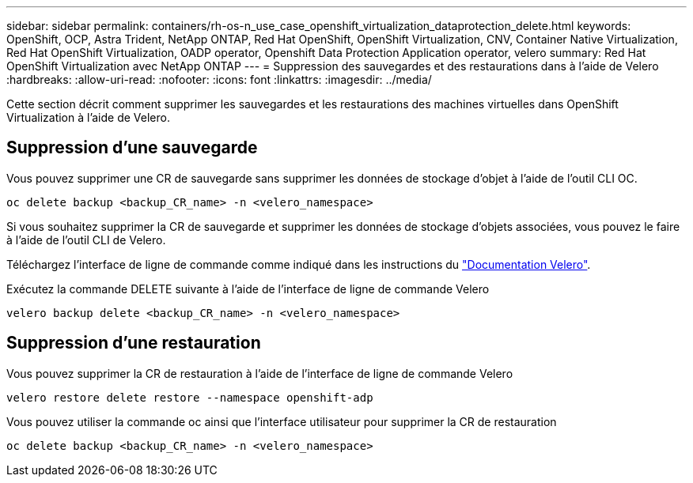 ---
sidebar: sidebar 
permalink: containers/rh-os-n_use_case_openshift_virtualization_dataprotection_delete.html 
keywords: OpenShift, OCP, Astra Trident, NetApp ONTAP, Red Hat OpenShift, OpenShift Virtualization, CNV, Container Native Virtualization, Red Hat OpenShift Virtualization, OADP operator, Openshift Data Protection Application operator, velero 
summary: Red Hat OpenShift Virtualization avec NetApp ONTAP 
---
= Suppression des sauvegardes et des restaurations dans à l'aide de Velero
:hardbreaks:
:allow-uri-read: 
:nofooter: 
:icons: font
:linkattrs: 
:imagesdir: ../media/


[role="lead"]
Cette section décrit comment supprimer les sauvegardes et les restaurations des machines virtuelles dans OpenShift Virtualization à l'aide de Velero.



== Suppression d'une sauvegarde

Vous pouvez supprimer une CR de sauvegarde sans supprimer les données de stockage d'objet à l'aide de l'outil CLI OC.

....
oc delete backup <backup_CR_name> -n <velero_namespace>
....
Si vous souhaitez supprimer la CR de sauvegarde et supprimer les données de stockage d'objets associées, vous pouvez le faire à l'aide de l'outil CLI de Velero.

Téléchargez l'interface de ligne de commande comme indiqué dans les instructions du link:https://velero.io/docs/v1.3.0/basic-install/#install-the-cli["Documentation Velero"].

Exécutez la commande DELETE suivante à l'aide de l'interface de ligne de commande Velero

....
velero backup delete <backup_CR_name> -n <velero_namespace>
....


== Suppression d'une restauration

Vous pouvez supprimer la CR de restauration à l'aide de l'interface de ligne de commande Velero

....
velero restore delete restore --namespace openshift-adp
....
Vous pouvez utiliser la commande oc ainsi que l'interface utilisateur pour supprimer la CR de restauration

....
oc delete backup <backup_CR_name> -n <velero_namespace>
....